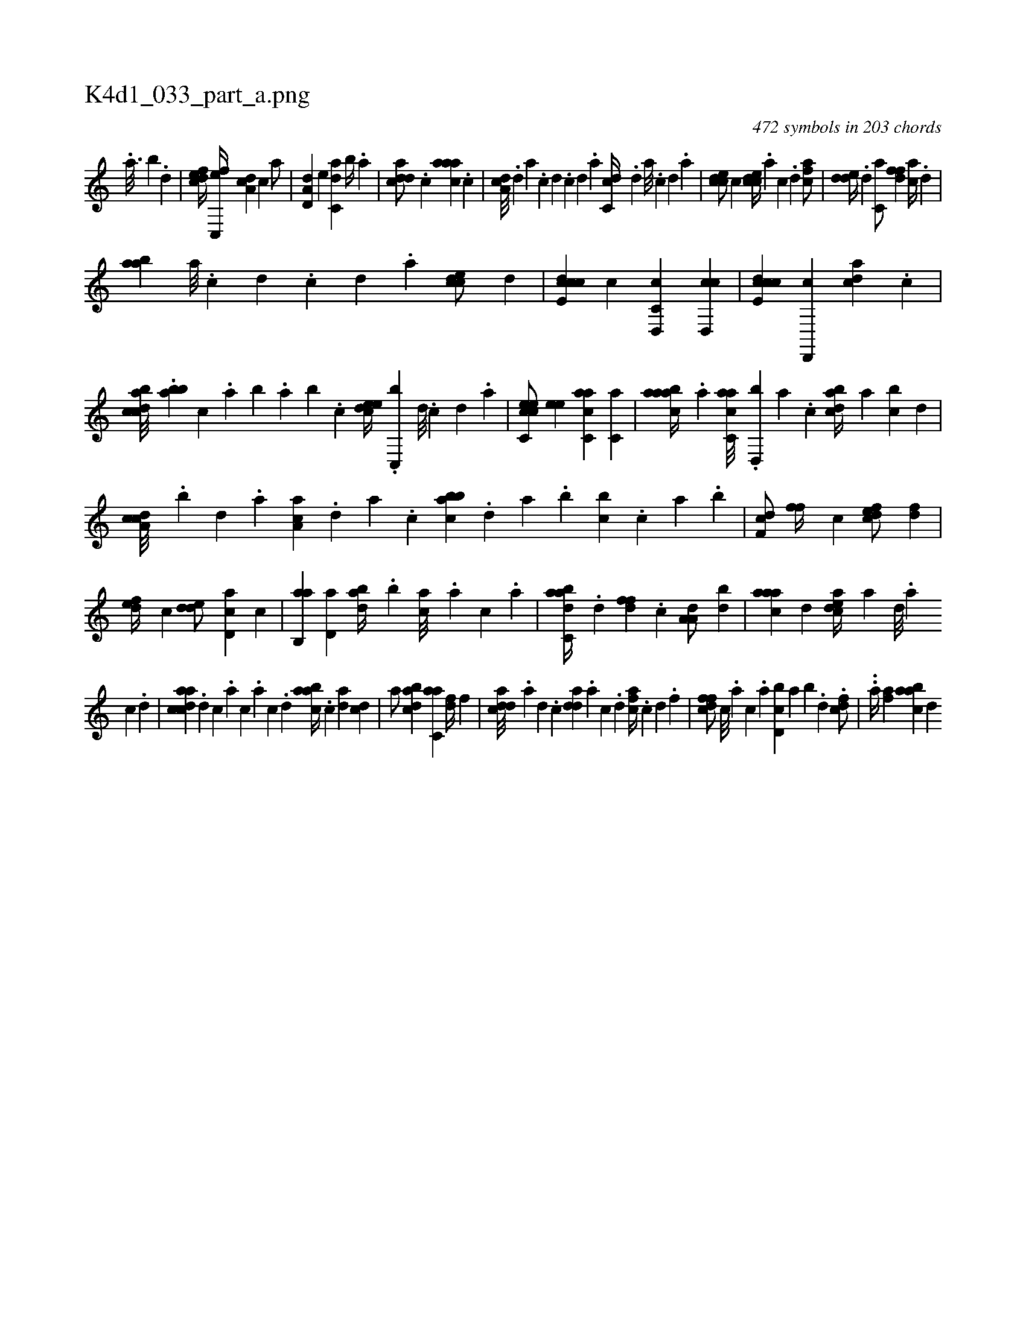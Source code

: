 X:1
%
%%titleleft true
%%tabaddflags 0
%%tabrhstyle grid
%
T:K4d1_033_part_a.png
C:472 symbols in 203 chords
L:1/4
K:italiantab
%
.[,,a3/16] [,,b] .[,,d] |\
	[,dfec//] [,c,,ef//] [,da,c] [,,,c] [,,,a/] |\
	[a,d,d] [,,,,e] [c,da] [,,b//] .[,,a] |\
	[cdda/] .[c] [caaa] .[c] |\
	[da,c///] .[,,d] [,a] .[,c] [,d] .[,c] [,d] .[,a] [dc,c//] .[,d] [,a///] .[,,c] [,,d] .[,a] |\
	[ccde/] [,c] [ccde//] .[a] [c] .[d] [fca/] |\
	[,dde//] .[d] [c,a/] [,dff] [ac//] .[,d] |
%
[aab] [a///] .[c] [d] .[c] [d] .[a] [ccde/] [,,d] |\
	[ccde,c] [,c] [c,d,,c] [,cd,,c] |\
	[ccde,c] [,d,,,c] [,,,acd] .[,c] |\
	[,abccd///] .[,,,abb] [,,,c] .[,,a] [,,b] .[,,a] [,,b] .[,,,c] [,,deec//] .[,,c,,b] [,,d///] .[,,c] [,,d] .[,a] |\
	[cc,eec/] [,,,ee] [c,aac] [c,a] |\
	[caaab//] .[a] [c,aac///] .[,d,,b] [a] .[c] [dabc//] [,,a] [,,bc] [,,d] |
%
[da,cc///] .[b] [d] .[a] [ca,a] .[,d] [a] .[c] [abbc] .[,,d] [,a] .[,b] [,,bc] .[,,,c] [,,a] .[,,b] |\
	[,df,c/] [,,ff//] [,c] [,dfec/] [,df] |\
	[,,def//] [,,,c] [,dde/] [,cd,a] [,,,c] |\
	[ab,,a] [,,d,a] [abd//] .[,,b] [,,,ca///] .[,,,a] [,,,c] .[,,a] |\
	[aabc,d//] .[,,d] [,dff] .[,c] [,a,a,d/] [,db] |\
	[,aaac] [,d] [,cdea//] [,a] [,,d///] .[,a] 
%
[,c] .[,d] |\
	[acdca] .[,d] [,c] .[,a] [,c] .[,a] [,c] .[,d] [aabc//] .[c] [da] [,cd] |\
	[,a/] [dabc] [c,aa] [,df//] [,,,f] |\
	[cdda///] .[a] [,d] .[,c] [,dda] .[a] [c] .[d] [fca//] .[c] [d] .[f] |\
	[dffc/] [,,,c///] .[,,,a] [,,,c] .[,,a] [d,bc] [,,a] [,,b] .[,d] .[cdf/] |\
	..[,,,a//] [af] [aabc] [,,d] 
% number of items: 472


